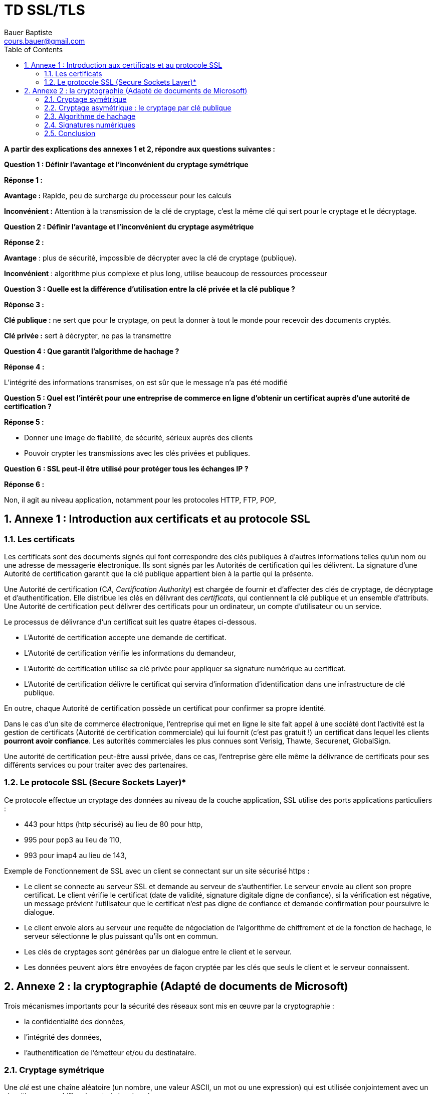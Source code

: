 = TD SSL/TLS
Bauer Baptiste <cours.bauer@gmail.com>
:description: VLAN.
:icons: font
:keywords: révisions, VLAN, Bloc2
:sectanchors:
:url-repo: https://github.com/BTS-SIO2
:chapter-number: number
:sectnums:
:toc:
:experimental:
:correction:


*A partir des explications des annexes 1 et 2, répondre aux questions suivantes :*

[.question]
**
Question {counter:question} :
Définir l'avantage et l'inconvénient du cryptage symétrique
**

ifdef::correction[]
[.reponse]
****
*Réponse {counter:reponse} :*

*Avantage :* Rapide, peu de surcharge du processeur pour les calculs

*Inconvénient :* Attention à la transmission de la clé de cryptage, c’est la même clé qui sert pour le cryptage et le décryptage.
****
endif::[]



[.question]
**
Question {counter:question} :
Définir l'avantage et l'inconvénient du cryptage asymétrique
**

ifdef::correction[]
[.reponse]
****
*Réponse {counter:reponse} :*

*Avantage* : plus de sécurité, impossible de décrypter avec la clé de cryptage (publique).

*Inconvénient* : algorithme plus complexe et plus long, utilise beaucoup de ressources processeur
****
endif::[]


[.question]
**
Question {counter:question} :
Quelle est la différence d'utilisation entre la clé privée et la clé publique ?
**

ifdef::correction[]
[.reponse]
****
*Réponse {counter:reponse} :*

*Clé publique :* ne sert que pour le cryptage, on peut la donner à tout le monde pour recevoir des documents cryptés.

*Clé privée :* sert à décrypter, ne pas la transmettre
****
endif::[]

[.question]
**
Question {counter:question} :
Que garantit l'algorithme de hachage ?
**

ifdef::correction[]
[.reponse]
****
*Réponse {counter:reponse} :*

L’intégrité des informations transmises, on est sûr que le message n’a pas été modifié
****
endif::[]



[.question]
**
Question {counter:question} :
Quel est l'intérêt pour une entreprise de commerce en ligne d'obtenir un certificat auprès d'une autorité de certification ?
**

ifdef::correction[]
[.reponse]
****
*Réponse {counter:reponse} :*

- Donner une image de fiabilité, de sécurité, sérieux auprès des clients

- Pouvoir crypter les transmissions avec les clés privées et publiques.

****
endif::[]



[.question]
**
Question {counter:question} :
SSL peut-il être utilisé pour protéger tous les échanges IP ?
**

ifdef::correction[]
[.reponse]
****
*Réponse {counter:reponse} :*

Non, il agit au niveau application, notamment pour les protocoles HTTP, FTP, POP,

****
endif::[]











== Annexe 1 : Introduction aux certificats et au protocole SSL

=== Les certificats

Les certificats sont des documents signés qui font correspondre des clés publiques à d'autres informations telles qu'un nom ou une adresse de messagerie électronique. Ils sont signés par les Autorités de certification qui les délivrent. La signature d'une Autorité de certification garantit que la clé publique appartient bien à la partie qui la présente.

Une Autorité de certification (C__A, _Certification Authority___) est chargée de fournir et d'affecter des clés de cryptage, de décryptage et d'authentification. Elle distribue les clés en délivrant des _certificats_, qui contiennent la clé publique et un ensemble d'attributs. Une Autorité de certification peut délivrer des certificats pour un ordinateur, un compte d'utilisateur ou un service.

Le processus de délivrance d'un certificat suit les quatre étapes ci-dessous.

* L'Autorité de certification accepte une demande de certificat.

* L'Autorité de certification vérifie les informations du demandeur,

* L'Autorité de certification utilise sa clé privée pour appliquer sa signature numérique au certificat.

* L'Autorité de certification délivre le certificat qui servira d'information d'identification dans une infrastructure de clé publique.

En outre, chaque Autorité de certification possède un certificat pour confirmer sa propre identité.

Dans le cas d'un site de commerce électronique, l'entreprise qui met en ligne le site fait appel à une société dont l'activité est la gestion de certificats (Autorité de certification commerciale) qui lui fournit (c'est pas gratuit !) un certificat dans lequel les clients *pourront avoir confiance*. Les autorités commerciales les plus connues sont Verisig, Thawte, Securenet, GlobalSign.


Une autorité de certification peut-être aussi privée, dans ce cas, l'entreprise gère elle même la délivrance de certificats pour ses différents services ou pour traiter avec des partenaires.

=== Le protocole SSL (Secure Sockets Layer)*

Ce protocole effectue un cryptage des données au [.underline]#niveau de la couche application#, SSL utilise des ports applications particuliers :


- 443 pour https (http sécurisé) au lieu de 80 pour http,

- 995 pour pop3 au lieu de 110,

- 993 pour imap4 au lieu de 143,


Exemple de Fonctionnement de SSL avec un client se connectant sur un site sécurisé https :

* Le client se connecte au serveur SSL et demande au serveur de s'authentifier. Le serveur envoie au client son propre certificat. Le client vérifie le certificat (date de validité, signature digitale digne de confiance), si la vérification est négative, un message prévient l'utilisateur que le certificat n'est pas digne de confiance et demande confirmation pour poursuivre le dialogue.

* Le client envoie alors au serveur une requête de négociation de l'algorithme de chiffrement et de la fonction de hachage, le serveur sélectionne le plus puissant qu'ils ont en commun.

* Les clés de cryptages sont générées par un dialogue entre le client et le serveur.

* Les données peuvent alors être envoyées de façon cryptée par les clés que seuls le client et le serveur connaissent.

== Annexe 2 : la cryptographie (Adapté de documents de Microsoft)

Trois mécanismes importants pour la sécurité des réseaux sont mis en œuvre par la cryptographie :

- la confidentialité des données,

- l'intégrité des données,

- l'authentification de l'émetteur et/ou du destinataire.

=== Cryptage symétrique

Une _clé_ est une chaîne aléatoire (un nombre, une valeur ASCII, un mot ou une expression) qui est utilisée conjointement avec un algorithme pour chiffrer (crypter) des données.

Le cryptage symétrique, encore appelé cryptage à clé secrète, utilise une même clé et algorithme de cryptage afin de crypter et décrypter un document. L'utilisation d'une telle méthode de cryptage favorise la rapidité de chiffrement. Les algorithmes utilisés se nomment : DES, 3DES

=== Cryptage asymétrique : le cryptage par clé publique

Le cryptage par clé publique garantit la confidentialité grâce au cryptage des données, que celles-ci soient sous la forme de messages électroniques, de numéros de cartes de crédit envoyés sur Internet ou de trafic réseau. Comme les clés publiques peuvent être publiées librement, des personnes totalement étrangères les unes aux autres peuvent établir des communications privées sur des réseaux publics en récupérant simplement les clés publiques correspondantes et en cryptant les données.


Le cryptage par clé publique utilise deux clés liées mathématiquement. Dans le cas du cryptage par clé publique, chaque utilisateur dispose d'une paire de clés liées mathématiquement :

- une *clé privée*, qui est confidentielle ;

- une *clé publique*, qui est diffusée librement à tous les correspondants potentiels.

Le cryptage a pour objectif de cacher des données pour que seul le destinataire prévu puisse les lire. Dans un scénario standard, un expéditeur utilise la *clé publique* du destinataire pour crypter un message. Seul, le destinataire dispose de la *clé privée* qui permet de décrypter le message. Si vous mettez votre clé publique à disposition, d'autres personnes peuvent vous envoyer des données cryptées, qui ne peuvent à leur tour être décryptées qu'en utilisant votre clé privée. L'utilisation de clés par les programmes PKI de cryptage de données est en général transparente pour l'utilisateur. L'algorithme utilisé se nomme RSA.

=== Algorithme de hachage

Le principe de cette technique est de soumettre un message à une fonction (fonction de hachage) pour obtenir un résultat sous forme d'empreinte numérique (appelé condensé). Le message et son condensé sont transmis au destinataire, qui applique le même algorithme de hachage au message et doit obtenir le même condensé si le message n'a pas été modifié pendant la transmission. Les algorithmes utilisés se nomment : SHA, MD5.

=== Signatures numériques

La signature numérique permet à l'auteur d'un message, d'un fichier ou de toute autre information codée numériquement, de lier son identité aux informations.

La signature proprement dite est une séquence de bits ajoutée au document numérique. Une signature numérique garantit les éléments ci-dessous.

- Seul le détenteur de la clé privée peut avoir créé la signature numérique.

- Quiconque possède la clé publique correspondante peut vérifier la signature numérique.

Par exemple, lorsque vous consultez un site Web et êtes invité à télécharger un fichier, une boîte de dialogue vous informe que ce dernier a été signé numériquement par une entité approuvée. Une signature numérique vous assure que le fichier ou le programme que vous allez télécharger provient d'une source digne de confiance.

La signature numérique s'appuie sur l'algorithme de hachage et l'utilisation d'une clé privée pour crypter le condensé qui devient la signature digitale.

=== Conclusion

Le cryptage garantit la sécurité et la confidentialité, les signatures numériques permettent de fournir une preuve d'authenticité et d'origine.
